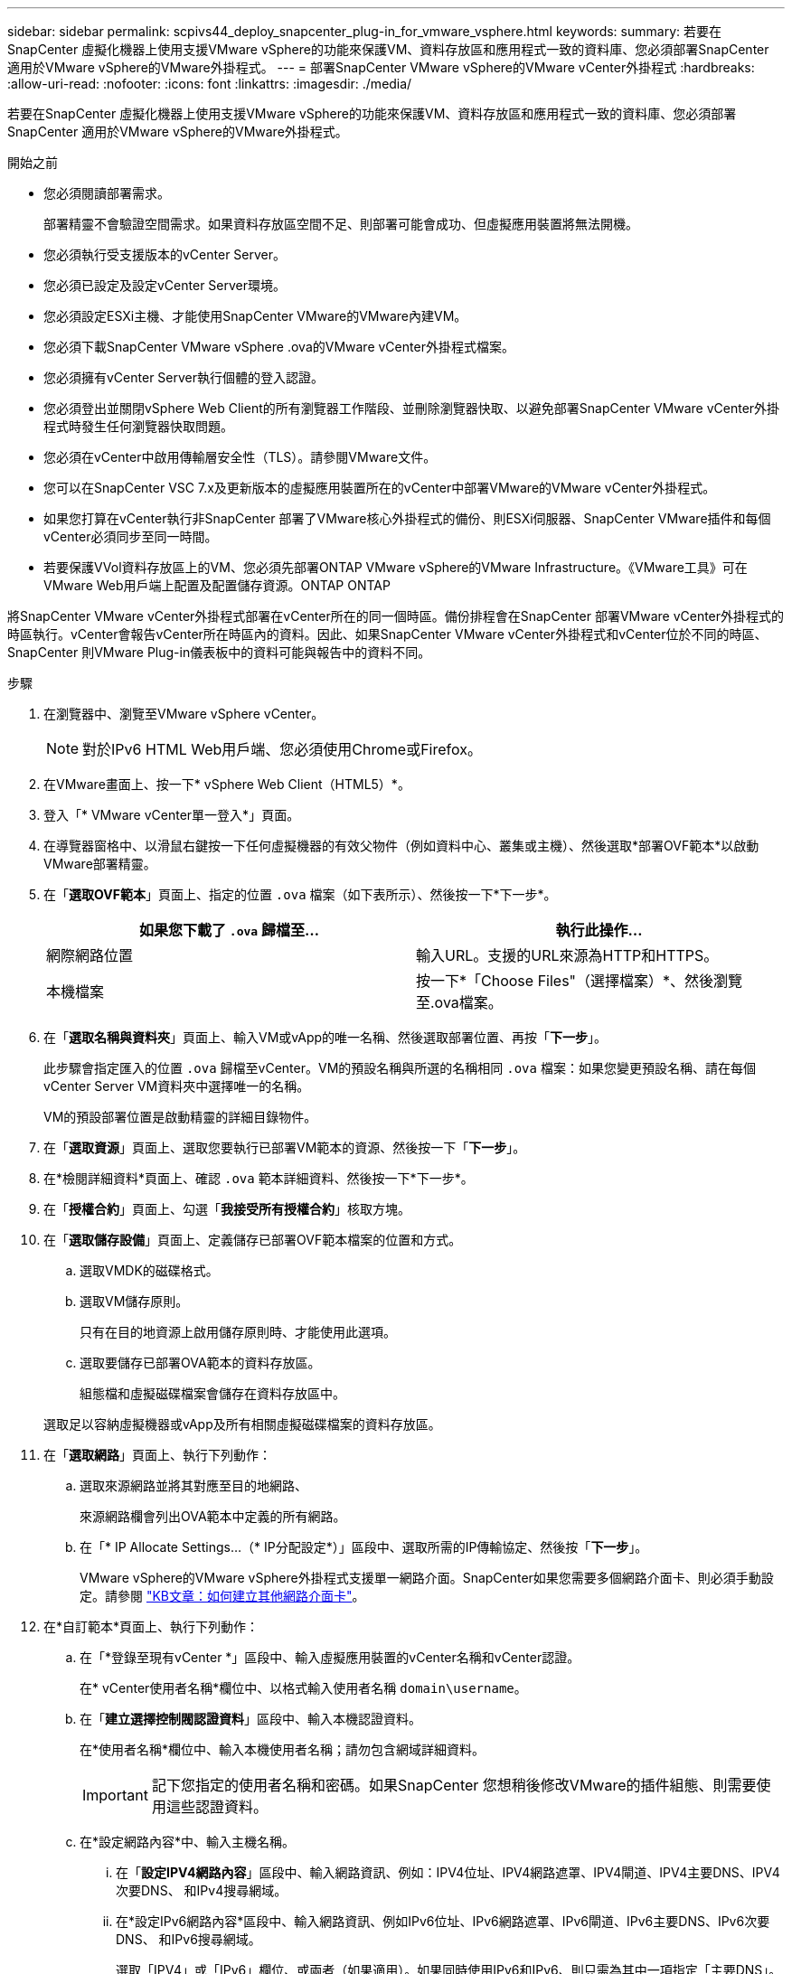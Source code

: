 ---
sidebar: sidebar 
permalink: scpivs44_deploy_snapcenter_plug-in_for_vmware_vsphere.html 
keywords:  
summary: 若要在SnapCenter 虛擬化機器上使用支援VMware vSphere的功能來保護VM、資料存放區和應用程式一致的資料庫、您必須部署SnapCenter 適用於VMware vSphere的VMware外掛程式。 
---
= 部署SnapCenter VMware vSphere的VMware vCenter外掛程式
:hardbreaks:
:allow-uri-read: 
:nofooter: 
:icons: font
:linkattrs: 
:imagesdir: ./media/


[role="lead"]
若要在SnapCenter 虛擬化機器上使用支援VMware vSphere的功能來保護VM、資料存放區和應用程式一致的資料庫、您必須部署SnapCenter 適用於VMware vSphere的VMware外掛程式。

.開始之前
* 您必須閱讀部署需求。
+
部署精靈不會驗證空間需求。如果資料存放區空間不足、則部署可能會成功、但虛擬應用裝置將無法開機。

* 您必須執行受支援版本的vCenter Server。
* 您必須已設定及設定vCenter Server環境。
* 您必須設定ESXi主機、才能使用SnapCenter VMware的VMware內建VM。
* 您必須下載SnapCenter VMware vSphere .ova的VMware vCenter外掛程式檔案。
* 您必須擁有vCenter Server執行個體的登入認證。
* 您必須登出並關閉vSphere Web Client的所有瀏覽器工作階段、並刪除瀏覽器快取、以避免部署SnapCenter VMware vCenter外掛程式時發生任何瀏覽器快取問題。
* 您必須在vCenter中啟用傳輸層安全性（TLS）。請參閱VMware文件。
* 您可以在SnapCenter VSC 7.x及更新版本的虛擬應用裝置所在的vCenter中部署VMware的VMware vCenter外掛程式。
* 如果您打算在vCenter執行非SnapCenter 部署了VMware核心外掛程式的備份、則ESXi伺服器、SnapCenter VMware插件和每個vCenter必須同步至同一時間。
* 若要保護VVol資料存放區上的VM、您必須先部署ONTAP VMware vSphere的VMware Infrastructure。《VMware工具》可在VMware Web用戶端上配置及配置儲存資源。ONTAP ONTAP


將SnapCenter VMware vCenter外掛程式部署在vCenter所在的同一個時區。備份排程會在SnapCenter 部署VMware vCenter外掛程式的時區執行。vCenter會報告vCenter所在時區內的資料。因此、如果SnapCenter VMware vCenter外掛程式和vCenter位於不同的時區、SnapCenter 則VMware Plug-in儀表板中的資料可能與報告中的資料不同。

.步驟
. 在瀏覽器中、瀏覽至VMware vSphere vCenter。
+

NOTE: 對於IPv6 HTML Web用戶端、您必須使用Chrome或Firefox。

. 在VMware畫面上、按一下* vSphere Web Client（HTML5）*。
. 登入「* VMware vCenter單一登入*」頁面。
. 在導覽器窗格中、以滑鼠右鍵按一下任何虛擬機器的有效父物件（例如資料中心、叢集或主機）、然後選取*部署OVF範本*以啟動VMware部署精靈。
. 在「*選取OVF範本*」頁面上、指定的位置 `.ova` 檔案（如下表所示）、然後按一下*下一步*。
+
|===
| 如果您下載了 `.ova` 歸檔至… | 執行此操作… 


| 網際網路位置 | 輸入URL。支援的URL來源為HTTP和HTTPS。 


| 本機檔案 | 按一下*「Choose Files"（選擇檔案）*、然後瀏覽至.ova檔案。 
|===
. 在「*選取名稱與資料夾*」頁面上、輸入VM或vApp的唯一名稱、然後選取部署位置、再按「*下一步*」。
+
此步驟會指定匯入的位置 `.ova` 歸檔至vCenter。VM的預設名稱與所選的名稱相同 `.ova` 檔案：如果您變更預設名稱、請在每個vCenter Server VM資料夾中選擇唯一的名稱。

+
VM的預設部署位置是啟動精靈的詳細目錄物件。

. 在「*選取資源*」頁面上、選取您要執行已部署VM範本的資源、然後按一下「*下一步*」。
. 在*檢閱詳細資料*頁面上、確認 `.ova` 範本詳細資料、然後按一下*下一步*。
. 在「*授權合約*」頁面上、勾選「*我接受所有授權合約*」核取方塊。
. 在「*選取儲存設備*」頁面上、定義儲存已部署OVF範本檔案的位置和方式。
+
.. 選取VMDK的磁碟格式。
.. 選取VM儲存原則。
+
只有在目的地資源上啟用儲存原則時、才能使用此選項。

.. 選取要儲存已部署OVA範本的資料存放區。
+
組態檔和虛擬磁碟檔案會儲存在資料存放區中。

+
選取足以容納虛擬機器或vApp及所有相關虛擬磁碟檔案的資料存放區。



. 在「*選取網路*」頁面上、執行下列動作：
+
.. 選取來源網路並將其對應至目的地網路、
+
來源網路欄會列出OVA範本中定義的所有網路。

.. 在「* IP Allocate Settings...（* IP分配設定*）」區段中、選取所需的IP傳輸協定、然後按「*下一步*」。
+
VMware vSphere的VMware vSphere外掛程式支援單一網路介面。SnapCenter如果您需要多個網路介面卡、則必須手動設定。請參閱 https://kb.netapp.com/Advice_and_Troubleshooting/Data_Protection_and_Security/SnapCenter/How_to_create_additional_network_adapters_in_NDB_and_SCV_4.3["KB文章：如何建立其他網路介面卡"^]。



. 在*自訂範本*頁面上、執行下列動作：
+
.. 在「*登錄至現有vCenter *」區段中、輸入虛擬應用裝置的vCenter名稱和vCenter認證。
+
在* vCenter使用者名稱*欄位中、以格式輸入使用者名稱 `domain\username`。

.. 在「*建立選擇控制閥認證資料*」區段中、輸入本機認證資料。
+
在*使用者名稱*欄位中、輸入本機使用者名稱；請勿包含網域詳細資料。

+

IMPORTANT: 記下您指定的使用者名稱和密碼。如果SnapCenter 您想稍後修改VMware的插件組態、則需要使用這些認證資料。

.. 在*設定網路內容*中、輸入主機名稱。
+
... 在「*設定IPV4網路內容*」區段中、輸入網路資訊、例如：IPV4位址、IPV4網路遮罩、IPV4閘道、IPV4主要DNS、IPV4次要DNS、 和IPv4搜尋網域。
... 在*設定IPv6網路內容*區段中、輸入網路資訊、例如IPv6位址、IPv6網路遮罩、IPv6閘道、IPv6主要DNS、IPv6次要DNS、 和IPv6搜尋網域。
+
選取「IPV4」或「IPv6」欄位、或兩者（如果適用）。如果同時使用IPv6和IPv6、則只需為其中一項指定「主要DNS」。

+

IMPORTANT: 如果您想繼續使用DHCP做為網路組態、您可以跳過這些步驟、並將「*設定網路內容*」區段中的項目保留空白。



.. 在*設定日期與時間*中、選取vCenter所在的時區。


. 在「*準備完成*」頁面上、檢閱頁面、然後按一下「*完成*」。
+
所有主機都必須設定IP位址（不支援FQDN主機名稱）。部署作業不會在部署之前驗證您的輸入。

+
您可以從「近期工作」視窗檢視部署進度、同時等待OVF匯入和部署工作完成。

+
當成功部署VMware vCenter外掛程式時、該外掛程式會部署為Linux VM、並在vCenter中註冊、然後安裝VMware vSphere Web用戶端。SnapCenter

. 瀏覽至SnapCenter 部署了VMware更新外掛程式的VM、然後按一下* Summary（摘要）*索引標籤、再按一下* Power On*（*開機）方塊以啟動虛擬應用裝置。
. 當VMware插件正在開機時SnapCenter 、在已部署SnapCenter 的VMware版插件上按一下滑鼠右鍵、選取* Guest OS*、然後按一下*「Install VMware tools*（安裝VMware工具*）」。
+
VMware Tools安裝在SnapCenter 部署了VMware vCenter外掛程式的VM上。如需安裝VMware Tools的詳細資訊、請參閱VMware文件。

+
部署可能需要幾分鐘的時間才能完成。當啟用VMware vCenter外掛程式、安裝VMware工具、螢幕會提示您登入VMware的更新程式時、就會顯示部署成功的訊息SnapCenter 。SnapCenter您可以在第一次重新開機期間、將網路組態從DHCP切換為靜態。但是、不支援從靜態切換至DHCP。

+
螢幕會顯示SnapCenter 部署VMware vCenter外掛程式的IP位址。記下IP位址。如果您想要變更VMware插件組態、則必須登入SnapCenter VMware的更新程式管理GUI SnapCenter 。

. 使用部署畫面上顯示的IP位址、SnapCenter 並使用部署精靈中提供的認證登入VMware更新程式管理GUI、然後在儀表板上確認SnapCenter VMware更新程式已成功連線至vCenter並已啟用。
+
使用格式 `https://<appliance-IP-address>:8080` 存取管理GUI。

+
根據預設、維護主控台使用者名稱設定為「maint"（維護）、密碼設定為「admin123」。

+
如果SnapCenter 未啟用VMware vCenter外掛程式、請參閱 link:scpivs44_restart_the_vmware_vsphere_web_client_service.html["重新啟動VMware vSphere Web用戶端服務"]。

+
如果主機名稱為「UnifiedVSC/選擇控制器」、請重新啟動應用裝置。如果重新啟動應用裝置並未將主機名稱變更為指定的主機名稱、則必須重新安裝應用裝置。



.完成後
您應該完成必要的 link:scpivs44_post_deployment_required_operations_and_issues.html["部署後作業"]。
